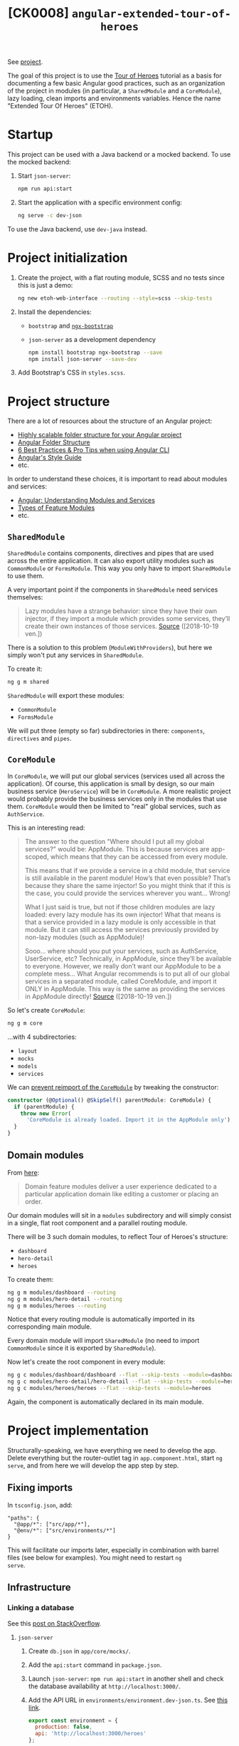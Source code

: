 #+TITLE: [CK0008] =angular-extended-tour-of-heroes=

See [[file:../code/ck0008_angular-extended-tour-of-heroes/][project]].

The goal of this project is to use the [[https://angular.io/tutorial][Tour of Heroes]] tutorial as a
basis for documenting a few basic Angular good practices, such as an
organization of the project in modules (in particular, a
=SharedModule= and a =CoreModule=), lazy loading, clean imports and
environments variables. Hence the name "Extended Tour Of Heroes"
(ETOH).

* Startup

This project can be used with a Java backend or a mocked backend. To
use the mocked backend:

1. Start =json-server=:

   #+begin_src sh
     npm run api:start
   #+end_src

2. Start the application with a specific environment config:

   #+begin_src sh
     ng serve -c dev-json
   #+end_src

To use the Java backend, use =dev-java= instead.

* Project initialization

1. Create the project, with a flat routing module, SCSS and no tests
   since this is just a demo:

   #+BEGIN_SRC sh
     ng new etoh-web-interface --routing --style=scss --skip-tests
   #+END_SRC

2. Install the dependencies:

   - =bootstrap= and [[https://valor-software.com/ngx-bootstrap][=ngx-bootstrap=]]
   - =json-server= as a development dependency

   #+BEGIN_SRC sh
     npm install bootstrap ngx-bootstrap --save
     npm install json-server --save-dev
   #+END_SRC

3. Add Bootstrap's CSS in =styles.scss=.

* Project structure

There are a lot of resources about the structure of an Angular
project:

- [[https://itnext.io/choosing-a-highly-scalable-folder-structure-in-angular-d987de65ec7][Highly scalable folder structure for your Angular project]]
- [[https://medium.com/@motcowley/angular-folder-structure-d1809be95542][Angular Folder Structure]]
- [[https://medium.com/@tomastrajan/6-best-practices-pro-tips-for-angular-cli-better-developer-experience-7b328bc9db81][6 Best Practices & Pro Tips when using Angular CLI]]
- [[https://angular.io/guide/styleguide#overall-structural-guidelines][Angular's Style Guide]]
- etc.

In order to understand these choices, it is important to read about
modules and services:

- [[https://medium.com/@michelestieven/organizing-angular-applications-f0510761d65a][Angular: Understanding Modules and Services]]
- [[https://angular.io/guide/module-types][Types of Feature Modules]]
- etc.

** =SharedModule=

=SharedModule= contains components, directives and pipes that are used
across the entire application. It can also export utility modules such
as =CommonModule= or =FormsModule=. This way you only have to import
=SharedModule= to use them.

A very important point if the components in =SharedModule= need
services themselves:

#+BEGIN_QUOTE
Lazy modules have a strange behavior: since they have their own
injector, if they import a module which provides some services,
they’ll create their own instances of those services. [[https://medium.com/@michelestieven/organizing-angular-applications-f0510761d65a][Source]]
([2018-10-19 ven.])
#+END_QUOTE

There is a solution to this problem (=ModuleWithProviders=), but here
we simply won't put any services in =SharedModule=.

To create it:

#+BEGIN_SRC sh
  ng g m shared
#+END_SRC

=SharedModule= will export these modules:

- =CommonModule=
- =FormsModule=

We will put three (empty so far) subdirectories in there:
=components=, =directives= and =pipes=.

** =CoreModule=

In =CoreModule=, we will put our global services (services used all
across the application). Of course, this application is small by
design, so our main business service (=HeroService=) will be in
=CoreModule=. A more realistic project would probably provide the
business services only in the modules that use them. =CoreModule=
would then be limited to "real" global services, such as
=AuthService=.

This is an interesting read:

#+BEGIN_QUOTE
The answer to the question "Where should I put all my global
services?" would be: AppModule. This is because services are
app-scoped, which means that they can be accessed from every module.

This means that if we provide a service in a child module, that
service is still available in the parent module! How’s that even
possible? That’s because they share the same injector! So you might
think that if this is the case, you could provide the services
wherever you want… Wrong!

What I just said is true, but not if those children modules are lazy
loaded: every lazy module has its own injector! What that means is
that a service provided in a lazy module is only accessible in that
module. But it can still access the services previously provided by
non-lazy modules (such as AppModule)!

Sooo… where should you put your services, such as AuthService,
UserService, etc? Technically, in AppModule, since they’ll be
available to everyone. However, we really don’t want our AppModule to
be a complete mess… What Angular recommends is to put all of our
global services in a separated module, called CoreModule, and import
it ONLY in AppModule. This way is the same as providing the services
in AppModule directly! [[https://medium.com/@michelestieven/organizing-angular-applications-f0510761d65a][Source]] ([2018-10-19 ven.])
#+END_QUOTE

So let's create =CoreModule=:

#+BEGIN_SRC sh
  ng g m core
#+END_SRC

...with 4 subdirectories:

- =layout=
- =mocks=
- =models=
- =services=

We can [[https://angular.io/guide/singleton-services#prevent-reimport-of-the-coremodule][prevent reimport of the =CoreModule=]] by tweaking the
constructor:

#+BEGIN_SRC typescript
  constructor (@Optional() @SkipSelf() parentModule: CoreModule) {
    if (parentModule) {
      throw new Error(
        'CoreModule is already loaded. Import it in the AppModule only');
    }
  }
#+END_SRC

** Domain modules

From [[https://angular.io/guide/module-types][here]]:

#+BEGIN_QUOTE
Domain feature modules deliver a user experience dedicated to a
particular application domain like editing a customer or placing an
order.
#+END_QUOTE

Our domain modules will sit in a =modules= subdirectory and will
simply consist in a single, flat root component and a parallel routing
module.

There will be 3 such domain modules, to reflect Tour of Heroes's
structure:

- =dashboard=
- =hero-detail=
- =heroes=

To create them:

#+BEGIN_SRC sh
  ng g m modules/dashboard --routing
  ng g m modules/hero-detail --routing
  ng g m modules/heroes --routing
#+END_SRC

Notice that every routing module is automatically imported in its
corresponding main module.

Every domain module will import =SharedModule= (no need to import
=CommonModule= since it is exported by =SharedModule=).

Now let's create the root component in every module:

#+BEGIN_SRC sh
  ng g c modules/dashboard/dashboard --flat --skip-tests --module=dashboard
  ng g c modules/hero-detail/hero-detail --flat --skip-tests --module=hero-detail
  ng g c modules/heroes/heroes --flat --skip-tests --module=heroes
#+END_SRC

Again, the component is automatically declared in its main module.

* Project implementation

Structurally-speaking, we have everything we need to develop the
app. Delete everything but the router-outlet tag in
=app.component.html=, start =ng serve=, and from here we will develop
the app step by step.

** Fixing imports

In =tsconfig.json=, add:

#+BEGIN_EXAMPLE
  "paths": {
    "@app/*": ["src/app/*"],
    "@env/*": ["src/environments/*"]
  }
#+END_EXAMPLE

This will facilitate our imports later, especially in combination with
barrel files (see below for examples). You might need to restart =ng
serve=.

** Infrastructure

*** Linking a database

See this [[https://stackoverflow.com/a/50174679][post on StackOverflow]].

**** =json-server=

1. Create =db.json= in =app/core/mocks/=.

2. Add the =api:start= command in =package.json=.

3. Launch =json-server=: =npm run api:start= in another shell and
   check the database availability at =http://localhost:3000/=.

4. Add the API URL in =environments/environment.dev-json.ts=. See [[https://medium.com/@balramchavan/separating-production-and-development-http-urls-using-environment-ts-file-in-angular-4c2dd0c5a8b0][this link]].

   #+BEGIN_SRC js
     export const environment = {
       production: false,
       api: 'http://localhost:3000/heroes'
     };
   #+END_SRC

5. Register this environment in =angular.json=:

   #+BEGIN_SRC js
     "build": {
         ...
         "configurations": {
             "production": { ... },
             "dev-json": {
                 "fileReplacements": [
                     {
                         "replace": "src/environments/environment.ts",
                         "with": "src/environments/environment.dev-json.ts"
                     }
                 ]
             }
         }
     }
   #+END_SRC

6. Add the new environment in the =serve= section of =angular.json=:

   #+BEGIN_SRC js
     "serve": {
         "builder": "@angular-devkit/build-angular:dev-server",
         "options": {
             "browserTarget": "etoh-web2:build"
         },
         "configurations": {
             "production": {
                 "browserTarget": "etoh-web2:build:production"
             },
             "dev-json": {
                 "browserTarget": "etoh-web2:build:dev-json"
             }
         }
     },
   #+END_SRC

You can now start the server like this: =ng serve -c dev-json=

**** Java API

The =json-server=-based API is handful when the backend is not ready
yet but an API specification is available. The "real" backend will be
a Spring-based Java application exposing a RESTful API. Thus, we will
create a =dev-java= environment to switch easily. The steps are
similar to the ones above:

1. Add the API URL in =environments/environment.dev-java.ts=.

   #+BEGIN_SRC js
     export const environment = {
         production: false,
         api: 'http://localhost:8080/api/heroes'
     };
   #+END_SRC

2. Register this environment in =angular.json=:

   #+BEGIN_SRC js
     "build": {
         ...
         "configurations": {
             "production": { ... },
             "dev-json": { ... },
             "dev-java": {
                 "fileReplacements": [
                     {
                         "replace": "src/environments/environment.ts",
                         "with": "src/environments/environment.dev-java.ts"
                     }
                 ]
             }
         }
     }

   #+END_SRC

3. Add the new environment in the =serve= section of =angular.json=:

   #+BEGIN_SRC js
     "serve": {
         "builder": "@angular-devkit/build-angular:dev-server",
         "options": {
             "browserTarget": "etoh-web2:build"
         },
         "configurations": {
             "production": {
                 "browserTarget": "etoh-web2:build:production"
             },
             "dev-json": {
                 "browserTarget": "etoh-web2:build:dev-json"
             },
             "dev-java": {
                 "browserTarget": "etoh-web2:build:dev-java"
             }
         }
     }
   #+END_SRC

You can now start the server like this: =ng serve -c dev-java=

*** Hero Model

Simply add the =Hero= class in =app/core/models/= and the barrel file
=index.ts= - more about these barrel files below.

*** =HeroService=

Add a global =HeroService= in =app/core/services=. Remember that this
singleton service will be imported by =AppModule= through
=CoreModule=.

#+BEGIN_SRC sh
  ng g s core/services/hero --skip-tests
#+END_SRC

For clarity, we will register this service through
=@NgModule.providers= in =CoreModule=, so we don't need =providedIn:
'root'= in the service's =@Injectable()= decorator. However keep in
mind that...

#+BEGIN_QUOTE
This method is preferred because it enables tree-shaking of the
service if nothing injects it. [[https://angular.io/guide/providers#providedin-and-ngmodules][Source]] ([2018-10-24 mer.])
#+END_QUOTE

Implement =HeroService=. Look at the code. Important points:

- =HttpClientModule= is imported in =CoreModule=.
- The =Hero= import takes advantage of both the =paths= declared in
  =tsconfig.json= and the barrel file:

  #+BEGIN_SRC js
    import { Hero } from '@app/core/models';
  #+END_SRC

  instead of

  #+BEGIN_SRC js
    import { Hero } from '../models/hero';
  #+END_SRC

  The =environment= import takes advantage of =tsconfig.json='s
  =paths= as well.

- The API URL is available through =environment.api=.

- The service is provided in =CoreModule= and =CoreModule= is imported
  in =AppModule=.

** List of heroes

Implement =HeroesComponent=. Don't forget the module-wide CSS. Things
to take care of:

- The module is lazy loaded in =AppRoutingModule=.
- The root path relative to the module points to =HeroesComponent= in
  =HeroesRoutingModule=.
- The imports are short and absolute (like above).

=http://localhost:4200/heroes= should work (you might need to restart
=ng serve=). *Remember to start =json-server=!*

** Hero details

Implement =HeroDetailComponent=. The things to take care of are the
same (lazy loading, module routing and imports).

The hero links should now works (you might need to restart =ng
serve=).

** Dashboard

Implement =DashboardComponent=. The things to take care of are the
same (lazy loading, module routing and imports).

=http://localhost:4200/dashboard= should work (you might need to restart
=ng serve=).

** Header

Finally, add a =HeaderComponent= in =app/core/layout/=:

#+BEGIN_SRC sh
  ng g c core/layout/header --module=core --skip-tests
#+END_SRC

Export it in =CoreModule= (it will be declared already) and import
=RouterModule= (for the links in the headers). Implement the component
itself and add =<app-header></app-header>= in =app.component.html=.
